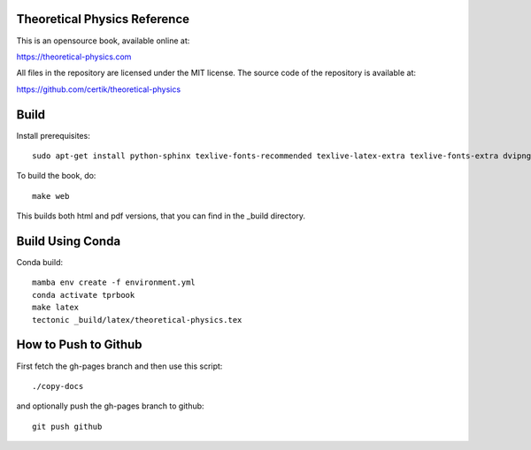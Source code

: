 Theoretical Physics Reference
-----------------------------

This is an opensource book, available online at:

https://theoretical-physics.com

All files in the repository are licensed under the MIT license. The source code
of the repository is available at:

https://github.com/certik/theoretical-physics

Build
-----

Install prerequisites::

    sudo apt-get install python-sphinx texlive-fonts-recommended texlive-latex-extra texlive-fonts-extra dvipng

To build the book, do::

    make web

This builds both html and pdf versions, that you can find in the _build
directory.

Build Using Conda
-----------------

Conda build::

    mamba env create -f environment.yml
    conda activate tprbook
    make latex
    tectonic _build/latex/theoretical-physics.tex

How to Push to Github
---------------------

First fetch the gh-pages branch and then use this script::

    ./copy-docs

and optionally push the gh-pages branch to github::

    git push github
